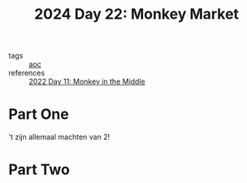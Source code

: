 :PROPERTIES:
:ID:       10e49d73-eeba-4b65-a6f8-317b3d1acdff
:END:
#+title: 2024 Day 22: Monkey Market
#+filetags: :python:
- tags :: [[id:3b4d4e31-7340-4c89-a44d-df55e5d0a3d3][aoc]]
- references :: [[id:fabbe98e-619b-4b90-a3c7-c4ed112fd4d8][2022 Day 11: Monkey in the Middle]]

* Part One

't zijn allemaal machten van 2!

* Part Two
